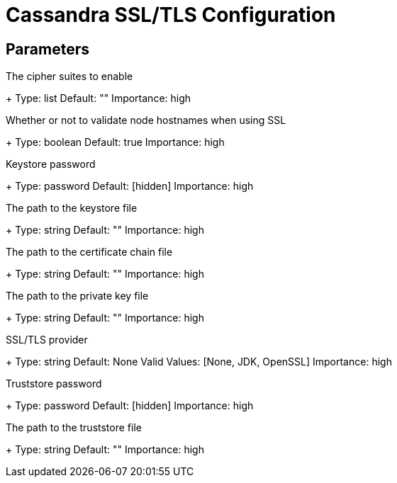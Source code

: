 = Cassandra SSL/TLS Configuration

== Parameters

[#ssl.cipherSuites]
The cipher suites to enable
+
Type: list
Default: ""
Importance: high

[#ssl.hostnameValidation]
Whether or not to validate node hostnames when using SSL
+
Type: boolean
Default: true
Importance: high

[#ssl.keystore.password]
Keystore password
+
Type: password
Default: [hidden]
Importance: high

[#ssl.keystore.path]
The path to the keystore file
+
Type: string
Default: ""
Importance: high

[#ssl.openssl.keyCertChain]
The path to the certificate chain file
+
Type: string
Default: ""
Importance: high

[#ssl.openssl.privateKey]
The path to the private key file
+
Type: string
Default: ""
Importance: high

[#ssl.provider]
SSL/TLS provider
+
Type: string
Default: None
Valid Values: [None, JDK, OpenSSL]
Importance: high

[#ssl.truststore.password]
Truststore password
+
Type: password
Default: [hidden]
Importance: high

[#ssl.truststore.path]
The path to the truststore file
+
Type: string
Default: ""
Importance: high

